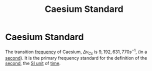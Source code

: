 :PROPERTIES:
:ID:       b2841818-9e4f-4ca4-8145-2be78c05d237
:ROAM_ALIASES: "Transition Frequency of Caesium"
:END:
#+filetags: :physics:SI:constant:
#+title: Caesium Standard
* Caesium Standard

The transition [[id:ba7a5d63-2ccb-4e5e-90a4-73f71b858d5f][frequency]] of Caesium, $\Delta\nu_{Cs}$ is $9,192,631,770 s^{-1}$, (in a [[id:e6bcf858-c692-4bea-b6b6-2c5924d6b728][second]]).
It is the primary frequency standard for the definition of the [[id:e6bcf858-c692-4bea-b6b6-2c5924d6b728][second]], the [[id:4d6216d5-3d24-415b-bd06-83a9f9ef7469][SI unit]] of [[id:e3c5c6ba-e046-41b6-8fe6-64a89cc0ab3d][time]].
